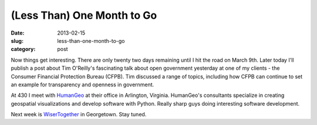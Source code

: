 (Less Than) One Month to Go
===========================

:date: 2013-02-15
:slug: less-than-one-month-to-go
:category: post

Now things get interesting. There are only twenty two days remaining until 
I hit the road on March 9th. Later today I'll publish a post about 
Tim O'Reilly's fascinating talk about open government yesterday at one 
of my clients - the Consumer Financial Protection Bureau (CFPB). Tim
discussed a range of topics, including how CFPB can continue to set an
example for transparency and openness in government.

At 430 I meet with `HumanGeo <http://www.thehumangeo.com/company.php>`_ 
at their office in Arlington, Virginia. HumanGeo's consultants specialize
in creating geospatial visualizations and develop software with Python.
Really sharp guys doing interesting software development.

Next week is `WiserTogether <http://www.wisertogether.com/>`_ in Georgetown.
Stay tuned.

